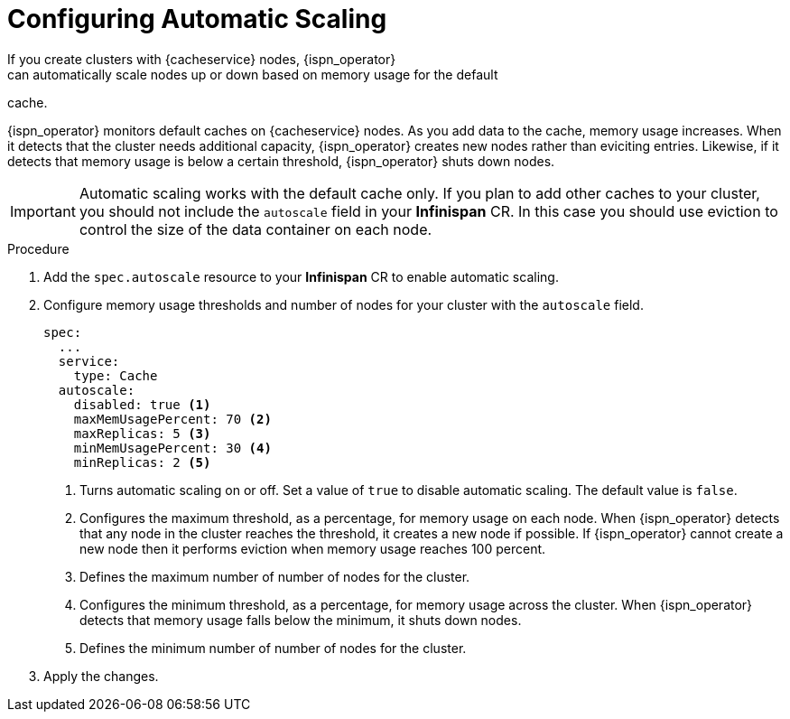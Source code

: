 [id='configuring_autoscale-{context}']
= Configuring Automatic Scaling
If you create clusters with {cacheservice} nodes, {ispn_operator}
can automatically scale nodes up or down based on memory usage for the default
cache.

{ispn_operator} monitors default caches on {cacheservice} nodes. As you add
data to the cache, memory usage increases. When it detects that the cluster
needs additional capacity, {ispn_operator} creates new nodes rather than
eviciting entries. Likewise, if it detects that memory usage is below a certain
threshold, {ispn_operator} shuts down nodes.

[IMPORTANT]
====
Automatic scaling works with the default cache only. If you plan to add other
caches to your cluster, you should not include the `autoscale` field in your
**Infinispan** CR. In this case you should use eviction to control the size of
the data container on each node.
====

.Procedure

. Add the `spec.autoscale` resource to your **Infinispan** CR to enable automatic scaling.
. Configure memory usage thresholds and number of nodes for your cluster with the `autoscale` field.
+
[source,options="nowrap",subs=attributes+]
----
spec:
  ...
  service:
    type: Cache
  autoscale:
    disabled: true <1>
    maxMemUsagePercent: 70 <2>
    maxReplicas: 5 <3>
    minMemUsagePercent: 30 <4>
    minReplicas: 2 <5>
----
+
<1> Turns automatic scaling on or off. Set a value of `true` to disable automatic scaling. The default value is `false`.
<2> Configures the maximum threshold, as a percentage, for memory usage on each node. When {ispn_operator} detects that any node in the cluster reaches the threshold, it creates a new node if possible. If {ispn_operator} cannot create a new node then it performs eviction when memory usage reaches 100 percent.
<3> Defines the maximum number of number of nodes for the cluster.
<4> Configures the minimum threshold, as a percentage, for memory usage across the cluster. When {ispn_operator} detects that memory usage falls below the minimum, it shuts down nodes.
<5> Defines the minimum number of number of nodes for the cluster.
+
. Apply the changes.
